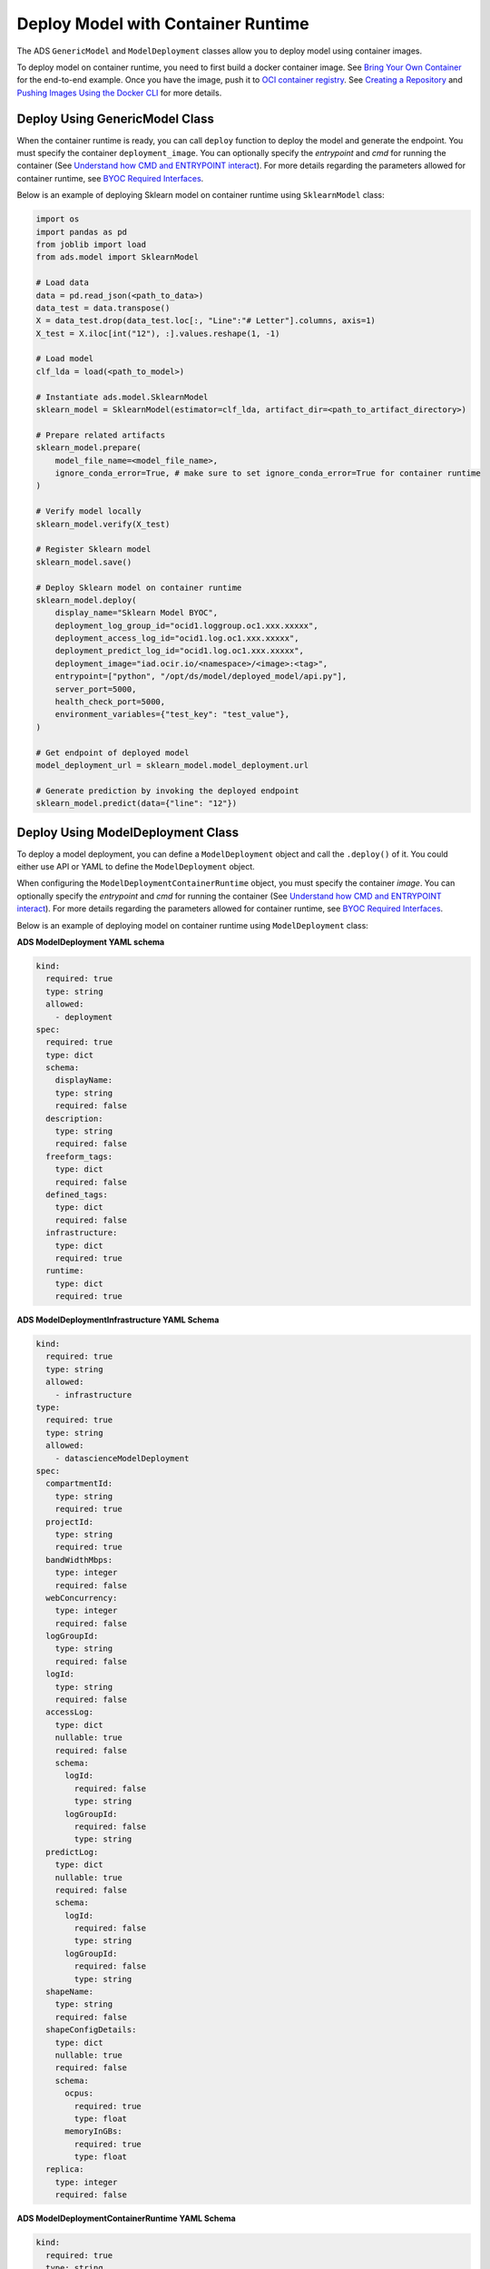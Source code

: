 Deploy Model with Container Runtime
***********************************

The ADS ``GenericModel`` and ``ModelDeployment`` classes allow you to deploy model using container images.

To deploy model on container runtime, you need to first build a docker container image. See `Bring Your Own Container <https://docs.oracle.com/en-us/iaas/data-science/using/mod-dep-byoc.htm#construct-container>`_ for the end-to-end example. Once you have the image, push it to `OCI container registry <https://docs.oracle.com/en-us/iaas/Content/Registry/Concepts/registryoverview.htm>`_. See `Creating a Repository <https://docs.oracle.com/en-us/iaas/Content/Registry/Tasks/registrycreatingarepository.htm>`_ and `Pushing Images Using the Docker CLI <https://docs.oracle.com/en-us/iaas/Content/Registry/Tasks/registrycreatingarepository.htm>`_ for more details.

Deploy Using GenericModel Class
===============================

When the container runtime is ready, you can call ``deploy`` function to deploy the model and generate the endpoint. You must specify the container ``deployment_image``. You can optionally specify the `entrypoint` and `cmd` for running the container (See `Understand how CMD and ENTRYPOINT interact <https://docs.docker.com/engine/reference/builder/#understand-how-cmd-and-entrypoint-interact>`_). For more details regarding the parameters allowed for container runtime, see `BYOC Required Interfaces <https://docs.oracle.com/en-us/iaas/data-science/using/mod-dep-byoc.htm#model-dep-byoc-interfaces>`_.

Below is an example of deploying Sklearn model on container runtime using ``SklearnModel`` class:

.. code-block:: python3

    import os
    import pandas as pd
    from joblib import load
    from ads.model import SklearnModel

    # Load data
    data = pd.read_json(<path_to_data>)
    data_test = data.transpose()
    X = data_test.drop(data_test.loc[:, "Line":"# Letter"].columns, axis=1)
    X_test = X.iloc[int("12"), :].values.reshape(1, -1)

    # Load model
    clf_lda = load(<path_to_model>)

    # Instantiate ads.model.SklearnModel
    sklearn_model = SklearnModel(estimator=clf_lda, artifact_dir=<path_to_artifact_directory>)

    # Prepare related artifacts
    sklearn_model.prepare(
        model_file_name=<model_file_name>,
        ignore_conda_error=True, # make sure to set ignore_conda_error=True for container runtime
    )

    # Verify model locally
    sklearn_model.verify(X_test)

    # Register Sklearn model
    sklearn_model.save()

    # Deploy Sklearn model on container runtime
    sklearn_model.deploy(
        display_name="Sklearn Model BYOC",
        deployment_log_group_id="ocid1.loggroup.oc1.xxx.xxxxx",
        deployment_access_log_id="ocid1.log.oc1.xxx.xxxxx",
        deployment_predict_log_id="ocid1.log.oc1.xxx.xxxxx",
        deployment_image="iad.ocir.io/<namespace>/<image>:<tag>",
        entrypoint=["python", "/opt/ds/model/deployed_model/api.py"],
        server_port=5000,
        health_check_port=5000,
        environment_variables={"test_key": "test_value"},
    )

    # Get endpoint of deployed model
    model_deployment_url = sklearn_model.model_deployment.url

    # Generate prediction by invoking the deployed endpoint
    sklearn_model.predict(data={"line": "12"})


Deploy Using ModelDeployment Class
==================================

To deploy a model deployment, you can define a ``ModelDeployment`` object and call the ``.deploy()`` of it. You could either use API or YAML to define the ``ModelDeployment`` object.

When configuring the ``ModelDeploymentContainerRuntime`` object, you must specify the container `image`. You can optionally specify the `entrypoint` and `cmd` for running the container (See `Understand how CMD and ENTRYPOINT interact <https://docs.docker.com/engine/reference/builder/#understand-how-cmd-and-entrypoint-interact>`_). For more details regarding the parameters allowed for container runtime, see `BYOC Required Interfaces <https://docs.oracle.com/en-us/iaas/data-science/using/mod-dep-byoc.htm#model-dep-byoc-interfaces>`_.

Below is an example of deploying model on container runtime using ``ModelDeployment`` class: 

.. tabs::

  .. code-tab:: Python3
    :caption: Python

    from ads.model.deployment import ModelDeployment, ModelDeploymentInfrastructure, ModelDeploymentContainerRuntime

    # configure model deployment infrastructure
    infrastructure = (
        ModelDeploymentInfrastructure()
        .with_project_id("<PROJECT_OCID>")
        .with_compartment_id("<COMPARTMENT_OCID>")    
        .with_shape_name("VM.Standard.E4.Flex")
        .with_shape_config_details(
            ocpus=1,
            memory_in_gbs=16
        )
        .with_replica(1)
        .with_bandwidth_mbps(10)
        .with_web_concurrency(10)
        .with_access_log(
            log_group_id="<ACCESS_LOG_GROUP_OCID>", 
            log_id="<ACCESS_LOG_OCID>"
        )
        .with_predict_log(
            log_group_id="<PREDICT_LOG_GROUP_OCID>", 
            log_id="<PREDICT_LOG_OCID>"
        )
    )

    # configure model deployment runtime
    container_runtime = (
        ModelDeploymentContainerRuntime()
        .with_image("iad.ocir.io/<namespace>/<image>:<tag>")
        .with_image_digest("<IMAGE_DIGEST>")
        .with_entrypoint(["python","/opt/ds/model/deployed_model/api.py"])
        .with_server_port(5000)
        .with_health_check_port(5000)
        .with_env({"key":"value"})
        .with_deployment_mode("HTTPS_ONLY")
        .with_model_uri("<MODEL_URI>")
    )

    # configure model deployment
    deployment = (
        ModelDeployment()
        .with_display_name("Model Deployment Demo using ADS")
        .with_description("The model deployment description")
        .with_freeform_tags(**{"key1":"value1"})
        .with_infrastructure(infrastructure)
        .with_runtime(container_runtime)
    )

    # Deploy model on container runtime
    deployment.deploy()

    # Generate prediction by invoking the deployed endpoint
    deployment.predict(data=<data>)

  .. code-tab:: Python3
    :caption: YAML

    from ads.model.deployment import ModelDeployment

    yaml_string = """
    kind: deployment
    spec:
      displayName: Model Deployment Demo using ADS
      description: The model deployment description
      freeform_tags:
        key1: value1
      infrastructure:
        kind: infrastructure
        type: datascienceModelDeployment
        spec:
          compartmentId: <COMPARTMENT_OCID>
          projectId: <PROJECT_OCID>
          accessLog:
            logGroupId: <ACCESS_LOG_GROUP_OCID>
            logId: <ACCESS_LOG_OCID>
          predictLog:
            logGroupId: <PREDICT_LOG_GROUP_OCID>
            logId: <PREDICT_LOG_OCID>
          shapeName: VM.Standard.E4.Flex
          shapeConfigDetails:
            memoryInGBs: 16
            ocpus: 1
          replica: 1
          bandWidthMbps: 10
          webConcurrency: 10
      runtime:
        kind: runtime
        type: container
        spec:
          modelUri: <MODEL_URI>
          image: iad.ocir.io/<namespace>/<image>:<tag>
          imageDigest: <IMAGE_DIGEST>
          entrypoint: ["python","/opt/ds/model/deployed_model/api.py"]
          serverPort: 5000
          healthCheckPort: 5000
          env:
            WEB_CONCURRENCY: "10"
          deploymentMode: HTTPS_ONLY
    """

    # Initialize ads.ModelDeployment
    deployment = ModelDeployment.from_yaml(yaml_string)
    
    # Deploy model on container runtime
    deployment.deploy()

    # Generate prediction by invoking the deployed endpoint
    deployment.predict(data=<data>)


**ADS ModelDeployment YAML schema**

.. code-block:: yaml

  kind:
    required: true
    type: string
    allowed:
      - deployment
  spec:
    required: true
    type: dict
    schema:
      displayName:
      type: string
      required: false
    description:
      type: string
      required: false
    freeform_tags:
      type: dict
      required: false
    defined_tags:
      type: dict
      required: false
    infrastructure:
      type: dict
      required: true
    runtime:
      type: dict
      required: true


**ADS ModelDeploymentInfrastructure YAML Schema**

.. code-block:: yaml

  kind:
    required: true
    type: string
    allowed:
      - infrastructure
  type:
    required: true
    type: string
    allowed:
      - datascienceModelDeployment
  spec:
    compartmentId:
      type: string
      required: true
    projectId:
      type: string
      required: true
    bandWidthMbps:
      type: integer
      required: false
    webConcurrency:
      type: integer
      required: false
    logGroupId:
      type: string
      required: false
    logId:
      type: string
      required: false
    accessLog:
      type: dict
      nullable: true
      required: false
      schema:
        logId:
          required: false
          type: string
        logGroupId:
          required: false
          type: string
    predictLog:
      type: dict
      nullable: true
      required: false
      schema:
        logId:
          required: false
          type: string
        logGroupId:
          required: false
          type: string
    shapeName:
      type: string
      required: false
    shapeConfigDetails:
      type: dict
      nullable: true
      required: false
      schema:
        ocpus:
          required: true
          type: float
        memoryInGBs:
          required: true
          type: float
    replica:
      type: integer
      required: false

**ADS ModelDeploymentContainerRuntime YAML Schema**

.. code-block:: yaml

  kind:
    required: true
    type: string
    allowed:
      - runtime
  type:
    required: true
    type: string
    allowed:
      - container
  spec:
    modelUri:
      type: string
      required: true
    image:
      type: string
      required: true
    imageDigest:
      type: string
      required: false
    entrypoint:
      type: list
      required: false
    cmd:
      type: list
      required: false
    serverPort:
      type: integer
      required: false
    healthCheckPort:
      type: integer
      required: false
    env:
      type: dict
      required: false
    inputStreamIds:
      type: list
      required: false
    outputStreamIds:
      type: list
      required: false
    deploymentMode:
      type: string
      required: false
